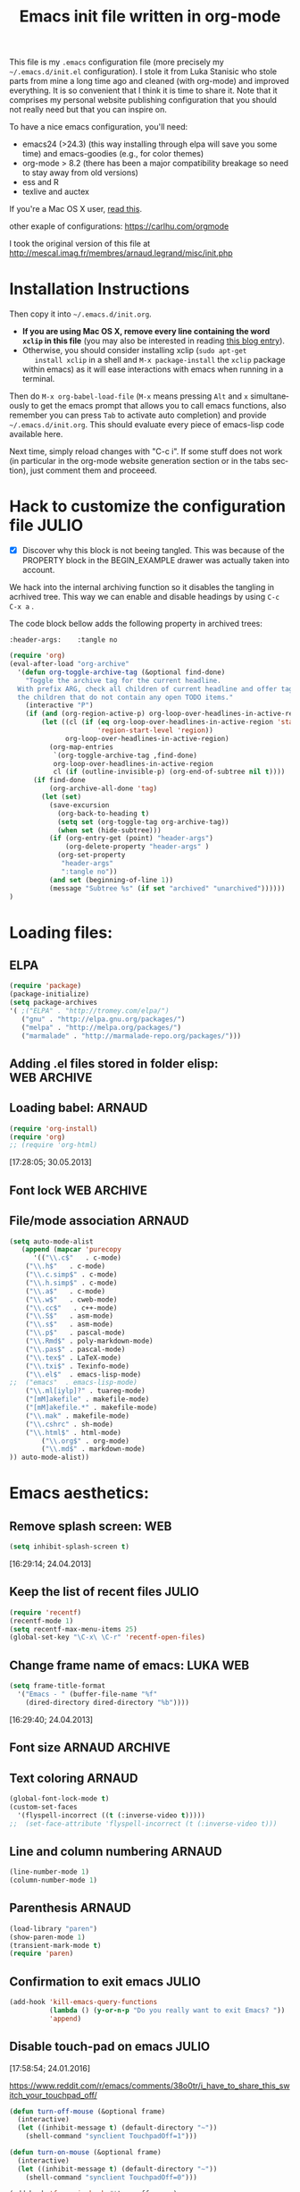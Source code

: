 #+TITLE: Emacs init file written in org-mode
#+AUTHOR: Julio Toss
#+EMAIL: julio.toss@imag.fr
#+STARTUP: indent logdrawer
#+LANGUAGE: en
#+OPTIONS: H:3 num:nil toc:t \n:nil @:t ::t |:t ^:nil -:t f:t *:t <:t
#+OPTIONS: TeX:t LaTeX:t skip:nil d:nil todo:t pri:nil tags:not-in-toc
#+OPTIONS: author:nil email:nil creator:nil timestamp:nil
#+EXPORT_SELECT_TAGS: export
#+EXPORT_EXCLUDE_TAGS: noexport

#+LANGUAGE: en
#+TAGS: JULIO(J) noexport(n)

This file is my =.emacs= configuration file (more precisely my
=~/.emacs.d/init.el= configuration). I stole it from Luka Stanisic who
stole parts from mine a long time ago and cleaned (with org-mode) and
improved everything. It is so convenient that I think it is time to
share it. Note that it comprises my personal website publishing
configuration that you should not really need but that you can inspire
on.

To have a nice emacs configuration, you'll need:
- emacs24 (>24.3) (this way installing through elpa will save you some
  time) and emacs-goodies (e.g., for color themes)
- org-mode > 8.2 (there has been a major compatibility breakage so
  need to stay away from old versions)
- ess and R
- texlive and auctex
If you're a Mac OS X user, [[../blog/2014/05/15/emacs_and_orgmode_on_macosx.org][read this]].

other exaple of configurations: https://carlhu.com/orgmode

I took the original version of this file at http://mescal.imag.fr/membres/arnaud.legrand/misc/init.php

* Installation Instructions
Then copy it into =~/.emacs.d/init.org=. 

- *If you are using Mac OS X, remove every line containing the word
  =xclip= in this file* (you may also be interested in reading [[file:../blog/2014/05/15/emacs_and_orgmode_on_macosx.org][this blog entry]]).
- Otherwise, you should consider installing xclip (=sudo apt-get
    install xclip= in a shell and =M-x package-install= the =xclip= package
  within emacs) as it will ease interactions with emacs when running
  in a terminal.

Then do =M-x org-babel-load-file= (=M-x= means pressing =Alt= and =x=
simultaneously to get the emacs prompt that allows you to call emacs
functions, also remember you can press =Tab= to activate auto
completion) and provide =~/.emacs.d/init.org=. This should evaluate
every piece of emacs-lisp code available here.

Next time, simply reload changes with "C-c i". If some stuff does not
work (in particular in the org-mode website generation section or in
the tabs section), just comment them and proceeed.

* Hack to customize the configuration file                           :JULIO:

- [X] Discover why this block is not beeing tangled.  
  This was because of the PROPERTY block in the BEGIN_EXAMPLE drawer was
  actually taken into account.

We hack into the internal archiving function so it disables the
tangling in acrhived tree. This way we can enable and disable headings
by using =C-c C-x a= . 

The code block bellow adds the following property in archived trees:
#+BEGIN_EXAMPLE 
  :header-args:    :tangle no
#+END_EXAMPLE

#+BEGIN_SRC emacs-lisp
(require 'org)
(eval-after-load "org-archive"
  '(defun org-toggle-archive-tag (&optional find-done)
    "Toggle the archive tag for the current headline.
  With prefix ARG, check all children of current headline and offer tagging
  the children that do not contain any open TODO items."
    (interactive "P")
    (if (and (org-region-active-p) org-loop-over-headlines-in-active-region)
        (let ((cl (if (eq org-loop-over-headlines-in-active-region 'start-level)
                      'region-start-level 'region))
              org-loop-over-headlines-in-active-region)
          (org-map-entries
           `(org-toggle-archive-tag ,find-done)
           org-loop-over-headlines-in-active-region
           cl (if (outline-invisible-p) (org-end-of-subtree nil t))))
      (if find-done
          (org-archive-all-done 'tag)
        (let (set)
          (save-excursion
            (org-back-to-heading t)
            (setq set (org-toggle-tag org-archive-tag))
            (when set (hide-subtree)))
          (if (org-entry-get (point) "header-args")  
              (org-delete-property "header-args" )
            (org-set-property
             "header-args"
             ":tangle no"))      
          (and set (beginning-of-line 1))
          (message "Subtree %s" (if set "archived" "unarchived"))))))
)
#+END_SRC

#+RESULTS:
: org-toggle-archive-tag

* Loading files:
** ELPA
#+BEGIN_SRC emacs-lisp
(require 'package)
(package-initialize)
(setq package-archives
'( ;("ELPA" . "http://tromey.com/elpa/")
   ("gnu" . "http://elpa.gnu.org/packages/")
   ("melpa" . "http://melpa.org/packages/")
   ("marmalade" . "http://marmalade-repo.org/packages/")))
#+END_SRC
** Adding .el files stored in folder elisp:                    :WEB:ARCHIVE:
:PROPERTIES:
:header-args: :tangle no
:END:
#+BEGIN_SRC emacs-lisp
(add-to-list 'load-path "~/lib/elisp/")
(add-to-list 'load-path "~/.emacs.d/elpa/org-20150302/")
(add-to-list 'load-path "~/.emacs.d/elpa/xclip-1.3/")
(add-to-list 'load-path "~/.emacs.d/elpa/htmlize-20130207.1202/")
(add-to-list 'load-path "~/.emacs.d/elpa/polymode-20151013.814/")
(add-to-list 'load-path "~/.emacs.d/elpa/lua-mode-20150518.942/")
(add-to-list 'load-path "~/.emacs.d/elpa/toc-org-20150801.748/")
;;(require 'org-git-link) ;; Made some personal modifications
#+END_SRC
[10:42:15; 24.06.2013]
** Loading babel:                                                    :ARNAUD:
#+BEGIN_SRC emacs-lisp
(require 'org-install)
(require 'org)
;; (require 'org-html)
#+END_SRC
[17:28:05; 30.05.2013]
** Font lock                                                   :WEB:ARCHIVE:
:PROPERTIES:
:header-args: :tangle no
:ORDERED:  t
:END:
Useful if you want to export org files in batch mode...
#+BEGIN_SRC emacs-lisp
(require 'font-lock)      
(require 'cc-mode) 
(c-after-font-lock-init)
#+END_SRC
** File/mode association                                            :ARNAUD:
:PROPERTIES:
:END:
#+BEGIN_SRC emacs-lisp
(setq auto-mode-alist
   (append (mapcar 'purecopy
      '(("\\.c$"   . c-mode)
	("\\.h$"   . c-mode)
	("\\.c.simp$" . c-mode)
	("\\.h.simp$" . c-mode)
	("\\.a$"   . c-mode)
	("\\.w$"   . cweb-mode)
	("\\.cc$"   . c++-mode)
	("\\.S$"   . asm-mode)
	("\\.s$"   . asm-mode)
	("\\.p$"   . pascal-mode)
	("\\.Rmd$" . poly-markdown-mode)
	("\\.pas$" . pascal-mode)
	("\\.tex$" . LaTeX-mode)
	("\\.txi$" . Texinfo-mode)
	("\\.el$"  . emacs-lisp-mode)
;;	("emacs"  . emacs-lisp-mode)
	("\\.ml[iylp]?" . tuareg-mode)
	("[mM]akefile" . makefile-mode)
	("[mM]akefile.*" . makefile-mode)
	("\\.mak" . makefile-mode)
	("\\.cshrc" . sh-mode)
	("\\.html$" . html-mode)
        ("\\.org$" . org-mode)
        ("\\.md$" . markdown-mode)
)) auto-mode-alist))
#+END_SRC
* Emacs aesthetics:
** Remove splash screen:                                                :WEB:
#+BEGIN_SRC emacs-lisp
(setq inhibit-splash-screen t)
#+END_SRC
[16:29:14; 24.04.2013]
** Keep the list of recent files                                     :JULIO:
#+BEGIN_SRC emacs-lisp
(require 'recentf)
(recentf-mode 1)
(setq recentf-max-menu-items 25)
(global-set-key "\C-x\ \C-r" 'recentf-open-files)
#+END_SRC
** Change frame name of emacs:                                     :LUKA:WEB:
#+BEGIN_SRC emacs-lisp
(setq frame-title-format
  '("Emacs - " (buffer-file-name "%f"
    (dired-directory dired-directory "%b"))))
#+END_SRC
[16:29:40; 24.04.2013]
** Font size                                                :ARNAUD:ARCHIVE:
:PROPERTIES:
:header-args: :tangle no
:END:
#+BEGIN_SRC emacs-lisp
(set-default-font "9x15")
#+END_SRC
** Text coloring                                                    :ARNAUD:
#+BEGIN_SRC emacs-lisp
  (global-font-lock-mode t)
  (custom-set-faces
    '(flyspell-incorrect ((t (:inverse-video t)))))
  ;;  (set-face-attribute 'flyspell-incorrect (t (:inverse-video t)))
#+END_SRC
** Line and column numbering                                        :ARNAUD:
#+BEGIN_SRC emacs-lisp
(line-number-mode 1)
(column-number-mode 1)
#+END_SRC
** Parenthesis                                                       :ARNAUD:
#+BEGIN_SRC emacs-lisp
(load-library "paren")
(show-paren-mode 1)
(transient-mark-mode t)
(require 'paren)
#+END_SRC
** Confirmation to exit emacs                                        :JULIO:
#+BEGIN_SRC emacs-lisp
(add-hook 'kill-emacs-query-functions
          (lambda () (y-or-n-p "Do you really want to exit Emacs? "))
          'append)
#+END_SRC
** Disable touch-pad on emacs                                        :JULIO:
[17:58:54; 24.01.2016]

https://www.reddit.com/r/emacs/comments/38o0tr/i_have_to_share_this_switch_your_touchpad_off/

#+begin_src emacs-lisp
(defun turn-off-mouse (&optional frame)
  (interactive)
  (let ((inhibit-message t) (default-directory "~"))
    (shell-command "synclient TouchpadOff=1")))

(defun turn-on-mouse (&optional frame)
  (interactive)
  (let ((inhibit-message t) (default-directory "~"))
    (shell-command "synclient TouchpadOff=0")))

(add-hook 'focus-in-hook #'turn-off-mouse)
(add-hook 'focus-out-hook #'turn-on-mouse)
(add-hook 'delete-frame-functions #'turn-on-mouse)
#+end_src

#+RESULTS:
| turn-on-mouse |

** Swap buffers in windows                                          :JULIO:
<2016-02-09 mar.>
http://stackoverflow.com/a/1774949
#+begin_src emacs-lisp
(defun swap-buffers-in-windows ()
  "Put the buffer from the selected window in next window, and vice versa"
  (interactive)
  (let* ((this (selected-window))
     (other (next-window))
     (this-buffer (window-buffer this))
     (other-buffer (window-buffer other)))
    (set-window-buffer other this-buffer)
    (set-window-buffer this other-buffer)
    )
  )
#+end_src

#+RESULTS:
: swap-buffers-in-windows

Set a shortcut for this function
#+begin_src emacs-lisp
(global-set-key (kbd "C-x 4 t") 'swap-buffers-in-windows) 
#+end_src

#+RESULTS:
: swap-buffers-in-windows

** Evilmode                                                          :JULIO:
Emulates the Vim commands in emacs
#+begin_src emacs-lisp
(require 'evil)
(evil-mode 1)
#+end_src

** Save Emacs session on exit                                        :JULIO:
#+begin_src emacs-lisp
(desktop-save-mode 1)
#+end_src

** Start Emacs as server for use emacsclient                         :JULIO:
https://anxiousmofo.wordpress.com/2008/08/04/opening-files-in-an-already-running-instance-of-emacs/
#+begin_src emacs-lisp
(server-start)
#+end_src

* Shortcuts:
:PROPERTIES:
:END:
** Load emacs initialization file:                                     :LUKA:
#+BEGIN_SRC emacs-lisp
(global-set-key (kbd "C-c i") 
(lambda() (interactive)(org-babel-load-file "~/.emacs.d/init.org")))
#+END_SRC
[16:28:10; 24.04.2013]
** UTF 8 by default                                                  :ARNAUD:
#+BEGIN_SRC emacs-lisp
(set-terminal-coding-system 'utf-8)
(set-keyboard-coding-system 'utf-8)
(prefer-coding-system 'utf-8)
#+END_SRC
** Keyboard fix for Mac OS X users...                       :ADRIEN:ARCHIVE:
:PROPERTIES:
:header-args: :tangle no
:END:
Thanks to Adrien Lebre for providing me with this
=ns-use-mac-modifier-symbols= thing. Unfortunately, this is broken at
the moment (I tried to wrap the command around the cond but it should
fail on mac). 
#+BEGIN_SRC emacs-lisp
(cond
 ((string-equal system-type "darwin")   ; Mac OS X
  (progn
    (setq
     ns-command-modifier 'meta         ; Apple/Command key is Meta
	 ns-alternate-modifier nil         ; Option is the Mac Option key
	 ns-use-mac-modifier-symbols  nil  ; display standard Emacs (and not standard Mac) modifier symbols
	 ))
  )
 )
#+END_SRC
** CUA mode a.k.a =C-x, C-c, C-v=                                  :ARCHIVE:
:PROPERTIES:
:header-args: :tangle no
:END:
Yuck! Many people like this but I hate it as it conflicts with some of
my other shortcuts (e.g., the ones for spelling a region).
#+BEGIN_SRC emacs-lisp
;; (cua-mode t)
#+END_SRC
** Hide/show the C block:                                          :LUKA:WEB:
#+BEGIN_SRC emacs-lisp
(add-hook 'c-mode-common-hook
  (lambda()
    (local-set-key (kbd "C-c <right>") 'hs-show-block)
    (local-set-key (kbd "C-c <left>")  'hs-hide-block)
    (local-set-key (kbd "C-c <up>")    'hs-hide-all)
    (local-set-key (kbd "C-c <down>")  'hs-show-all)
    (hs-minor-mode t)))
#+END_SRC
[16:32:57; 24.04.2013]

** Reload buffer:                                                    :ARNAUD:
#+BEGIN_SRC emacs-lisp
(global-set-key [f10] '(lambda () (interactive) (revert-buffer nil t nil)))
#+END_SRC
[16:34:57; 24.04.2013]
** Compile / Make
#+BEGIN_SRC emacs-lisp
(global-set-key "\^x\^e" 'compile)
#+END_SRC
** Navigate back in text                                             :ARNAUD:
#+BEGIN_SRC emacs-lisp
(defun jump-mark ()
  (interactive)
  (set-mark-command (point)))
(defun beginning-of-defun-and-mark ()
  (interactive)
  (push-mark (point))
  (beginning-of-defun))
(defun end-of-defun-and-mark ()
  (interactive)
  (push-mark (point))
  (end-of-defun))

(global-set-key "\^c\^b" 'beginning-of-defun-and-mark)
(global-set-key "\^c\^e" 'end-of-defun-and-mark)
(global-set-key "\^c\^j" 'jump-mark)
(global-set-key [S-f6] 'jump-mark)		;; jump from mark to mark
#+END_SRC
** Goto line                                                         :ARNAUD:
#+BEGIN_SRC emacs-lisp
(global-set-key "\M-g" 'goto-line)
#+END_SRC
** Use X clipboard (cut'n paste)                                        :WEB:
Since I switched to emacs 24, cutting and pasting to emacs has
become burdensome. For example, I had to do S-C-c after selecting
terminals areas before being able to copy in emacs. With the
following commants, I don't have to do this anymore. I wish it
would have eased interactions when running emacs in a terminal
(i.e., with =-nw=) but it does not. :( [[http://stackoverflow.com/questions/13036155/how-to-to-combine-emacs-primary-clipboard-copy-and-paste-behavior-on-ms-windows]]
#+BEGIN_SRC emacs-lisp
(setq select-active-regions nil)
(setq x-select-enable-primary t)
(setq x-select-enable-clipboard t)
(setq mouse-drag-copy-region t)
#+END_SRC
** Cut'n paste in no-window mode                                        :WEB:
Despite what can be found in many old discussions on emacs mailing
lists, it seems to be possible and the trick is to use xclip!
[[http://stackoverflow.com/questions/4580835/emacs-copy-kill-ring-to-system-clipboard-in-nowindow-mode]]   [[http://stackoverflow.com/questions/5288213/how-can-i-paste-the-selected-region-outside-of-emacs/14659015#14659015]]

If you simply use the following commands, then emacs cut-n-paste works
just perfectly with the X clipboard. I can select in emacs no window
and then paste with the middle-click button! :) Many thanks to Vijay
for pointing me out that I had forgotten the "require" line... :)
#+BEGIN_SRC emacs-lisp
;;  (if(string-equal system-type "gnu/linux")   ; Linux!
;;      (
       (require (quote xclip))
       (xclip-mode 1)
;;      )()
;;        )
#+END_SRC
** Increase/decrease text size in emacs                                 :WEB:
#+BEGIN_SRC emacs-lisp
(global-set-key (kbd "C-+") 'text-scale-increase)
(global-set-key (kbd "C--") 'text-scale-decrease)
;; C-x C-0 restores the default font size
#+END_SRC
[11:26:47; 18.04.2014]
** Add spell checker to the file                                       :WEB:
:PROPERTIES:
:END:
#+BEGIN_SRC emacs-lisp
;; Inspired from http://tex.stackexchange.com/questions/166681/changing-language-of-flyspell-emacs-with-a-shortcut
;; (defun spell (choice)
;;    "Switch between language dictionaries."
;;    (interactive "cChoose:  (a) American | (f) Francais")
;;     (cond ((eq choice ?1)
;;            (setq flyspell-default-dictionary "american")
;;            (setq ispell-dictionary "american")
;;            (ispell-kill-ispell))
;;           ((eq choice ?2)
;;            (setq flyspell-default-dictionary "francais")
;;            (setq ispell-dictionary "francais")
;;            (ispell-kill-ispell))
;;           (t (message "No changes have been made."))) )

(define-key global-map (kbd "C-c s a") (lambda () (interactive) (ispell-change-dictionary "american")))
(define-key global-map (kbd "C-c s f") (lambda () (interactive) (ispell-change-dictionary "francais")))
(define-key global-map (kbd "C-c s r") 'flyspell-region)
(define-key global-map (kbd "C-c s b") 'flyspell-buffer)
(define-key global-map (kbd "C-c s s") 'flyspell-mode)
#+END_SRC
* Small fixes:
** PDF with LaTeX by default                                         :ARNAUD:
#+BEGIN_SRC emacs-lisp
(defun auto-fill-mode-on () (TeX-PDF-mode 1))
(add-hook 'tex-mode-hook 'TeX-PDF-mode-on)
(add-hook 'latex-mode-hook 'TeX-PDF-mode-on)
(setq TeX-PDF-mode t)
#+END_SRC
** Auto-fill-mode
#+BEGIN_SRC emacs-lisp
(defun auto-fill-mode-on () (auto-fill-mode 1))
(add-hook 'text-mode-hook 'auto-fill-mode-on)
(add-hook 'emacs-lisp-mode 'auto-fill-mode-on)
(add-hook 'tex-mode-hook 'auto-fill-mode-on)
(add-hook 'latex-mode-hook 'auto-fill-mode-on)
#+END_SRC
** C coding style                                                       :WEB:
From [[http://www.emacswiki.org/emacs/IndentingC]].
#+BEGIN_SRC emacs-lisp
  (setq c-default-style "k&r")
  (setq c-basic-offset 2)
#+END_SRC
** Convenient shortcut to reindent C files                         :ARCHIVE:
:PROPERTIES:
:header-args: :tangle no
:END:
#+BEGIN_SRC emacs-lisp
 (defun c-reformat-buffer()
    (interactive)
    (save-buffer)
    (setq sh-indent-command (concat
                             "indent -i2 -kr --no-tabs"
                             buffer-file-name
                             )
          )
    (mark-whole-buffer)
    (universal-argument)
    (shell-command-on-region
     (point-min)
     (point-max)
     sh-indent-command
     (buffer-name)
     )
    (save-buffer)
    )
  (define-key c-mode-base-map [f7] 'c-reformat-buffer)
#+END_SRC
** Asking for confirmation concisely:                                   :WEB:
Link: [[http://org.ryuslash.org/dotfiles/emacs/init.html#sec-7-1]] Being
asked to type in yes explicitly all the time gets very tedious. I
understand that it is safer since y is much easier to type in
accidentally than yes and so the potential to say yes to things you
don't want is there, but I haven't had any such problems yet.

#+BEGIN_SRC emacs-lisp
(defalias 'yes-or-no-p 'y-or-n-p)
#+END_SRC
[16:27:20; 24.04.2013]
** Fix problem of using dead-keys                                    :JULIO:
:PROPERTIES:
:END:
#+begin_src emacs-lisp
  (require 'iso-transl)
#+end_src

* Org-mode convenient configuration
** Default directory
#+BEGIN_SRC emacs-lisp
(setq org-directory "~/org/")
#+END_SRC
** Cosmetics
#+BEGIN_SRC emacs-lisp
(setq org-hide-leading-stars t)
(setq org-alphabetical-lists t)
(setq org-src-fontify-natively t)  ;; you want this to activate coloring in blocks
(setq org-src-tab-acts-natively t) ;; you want this to have completion in blocks
(setq org-hide-emphasis-markers t) ;; to hide the *,=, or / markers
(setq org-pretty-entities t)       ;; to have \alpha, \to and others display as utf8 http://orgmode.org/manual/Special-symbols.html
(setq org-startup-indented t)      ;; turn on org-indent-mode for all files
(setq org-log-into-drawer t)       ;; insert notes into :LOGBOOK: drawer 
;;(setq org-cycle-include-plain-lists 'integrate) ;; fold plain list when cycling heading visibility
(setq org-cycle-include-plain-lists (quote integrate))
#+END_SRC

** Agenda
*** Add short cut keys for the org-agenda                            :ARNAUD:
#+BEGIN_SRC emacs-lisp
(global-set-key "\C-cl" 'org-store-link)
(global-set-key "\C-cc" 'org-capture)
(global-set-key (kbd "C-c a") 'org-agenda)
(define-key global-map "\C-cl" 'org-store-link)
(define-key global-map (kbd "C-c a") 'org-agenda)
(global-set-key "\C-cb" 'org-iswitchb)
(setq org-default-notes-file "~/org/notes.org")
     (define-key global-map "\C-cd" 'org-capture)
(setq org-capture-templates (quote (("t" "Todo" entry (file+headline "~/org/liste.org" "Tasks") "* TODO %?
  %i
  %a" :prepend t) ("j" "Journal" entry (file+datetree "~/org/journal.org") "* %?
Entered on %U
  %i
  %a"))))
#+END_SRC

*** Agenda config                                                    :ARNAUD:
#+BEGIN_SRC emacs-lisp
(setq org-agenda-include-all-todo t)
(setq org-agenda-include-diary t)
;;displays the agenda starting today
;;(setq org-agenda-start-on-weekday nil)
;;displays the agenda starting today
(setq org-agenda-start-on-weekday 1)

(setq org-agenda-skip-scheduled-if-done t)

(setq org-agenda-sorting-strategy (quote 
((agenda habit-down time-up priority-down category-keep) (todo category-up priority-down) (tags priority-down category-keep) (search category-keep))))
#+END_SRC

**** Default org-agenda-files

#+begin_src emacs-lisp
(setq org-agenda-files (quote (
"~/Copy/Doutorado/activity-log.org"
"~/Copy/julio-personal.org"
)))
#+end_src

**** Extra files to add to the agenda
These files are the org files of the projects that I am currently 
working on. 

#+begin_src emacs-lisp
; Adds new file to track on the agenda
(push "~/Projects/hppsimulations/LabBook.org" org-agenda-files)
(push "~/Projects/hppsimulations/WORKING_DOC/pma.org" org-agenda-files)
(push "~/Projects/hppsimulations/newpma/newpma.org" org-agenda-files)

(push "~/Copy/Projects/ParVoronoi-wiki/graphprocessing.org" org-agenda-files)

#+end_src

*** TODO Google agenda                                     :ARNAUD:ARCHIVE:
:PROPERTIES:
:header-args: :tangle no
:END:
How does he exports its google agenda to org?
#+BEGIN_SRC emacs-lisp
(setq org-agenda-files (quote ("~/org/liste.org" "~/org/google.org")))
(setq revert-without-query (quote ("google.org")))
#+END_SRC

** Org-id for storing objects ???                           :ARNAUD:ARCHIVE:
:PROPERTIES:
:header-args: :tangle no
:END:
#+BEGIN_SRC emacs-lisp
(setq org-id-method (quote uuidgen))
#+END_SRC

** Setting "Wrap at window edge" for .org mode:                :WEB:ARCHIVE:
:PROPERTIES:
:header-args: :tangle no
:END:
#+BEGIN_SRC emacs-lisp
 (global-visual-line-mode t)
#+END_SRC

[16:32:35; 24.04.2013]

** Heading is DONE when all checkboxes are checked:                     :WEB:
Mark heading done when all checkboxes are checked.

An item consists of a list with checkboxes. When all of the checkboxes
are checked, the item should be considered complete and its TODO state
should be automatically changed to DONE. The code below does
that. This version is slightly enhanced over the one in the mailing
list (see
[[http://thread.gmane.org/gmane.emacs.orgmode/42715/focus=42721]]) to
reset the state back to TODO if a checkbox is unchecked.

Note that the code requires that a checkbox statistics cookie (the [/]
or [%] thingie in the headline - see the Checkboxes section in the
manual) be present in order for it to work. Note also that it is too
dumb to figure out whether the item has a TODO state in the first
place: if there is a statistics cookie, a TODO/DONE state will be
added willy-nilly any time that the statistics cookie is changed.

#+BEGIN_SRC emacs-lisp
;; see http://thread.gmane.org/gmane.emacs.orgmode/42715
(eval-after-load 'org-list
  '(add-hook 'org-checkbox-statistics-hook (function ndk/checkbox-list-complete)))

(defun ndk/checkbox-list-complete ()
  (save-excursion
    (org-back-to-heading t)
    (let ((beg (point)) end)
      (end-of-line)
      (setq end (point))
      (goto-char beg)
      (if (re-search-forward "\\[\\([0-9]*%\\)\\]\\|\\[\\([0-9]*\\)/\\([0-9]*\\)\\]" end t)
            (if (match-end 1)
                (if (equal (match-string 1) "100%")
                    ;; all done - do the state change
                    (org-todo 'done)
                  (org-todo 'todo))
              (if (and (> (match-end 2) (match-beginning 2))
                       (equal (match-string 2) (match-string 3)))
                  (org-todo 'done)
                (org-todo 'todo)))))))
#+END_SRC

[16:27:59; 24.04.2013]

** Clocking work                                                     :JULIO:
Put clock log into a drawer
#+BEGIN_SRC emacs-lisp
(setq org-clock-into-drawer t)
#+END_SRC

** TODO Link to attachment files                                      :JULIO:
https://lists.gnu.org/archive/html/emacs-orgmode/2008-11/msg00108.html

TO FIX: org-attach-expand-link is only defined after we do =C-c C-a=
(open the attachment options buffers) . 
#+BEGIN_SRC emacs-lisp
(eval-after-load 'ord-attach 
  (setq org-link-abbrev-alist '(("att" . org-attach-expand-link))))
#+END_SRC

#+RESULTS:

** Inline tasks                                                      :JULIO:
#+begin_src emacs-lisp
(require 'org-inlinetask)
#+end_src
** Ditaa                                                  :JULIO:
#+begin_src emacs-lisp
(setq org-ditaa-jar-path "/usr/bin/ditaa")
#+end_src
* Org-mode shortcuts
** Adding date with brackets with command "C-c d":                     :LUKA:
#+BEGIN_SRC emacs-lisp
(global-set-key (kbd "C-c d") 'insert-date)
(defun insert-date (prefix)
    "Insert the current date. With prefix-argument, use ISO format. With
   two prefix arguments, write out the day and month name."
    (interactive "P")
    (let ((format (cond
                   ((not prefix) "** %Y-%m-%d")
                   ((equal prefix '(4)) "[%Y-%m-%d]"))))
      (insert (format-time-string format))))
#+END_SRC
[16:34:01; 24.04.2013]

** Adding date with command "C-c t":                                   :LUKA:
#+BEGIN_SRC emacs-lisp
(global-set-key (kbd "C-c t") 'insert-time-date)
(defun insert-time-date (prefix)
    "Insert the current date. With prefix-argument, use ISO format. With
   two prefix arguments, write out the day and month name."
    (interactive "P")
    (let ((format (cond
                   ((not prefix) "[%H:%M:%S; %d.%m.%Y]")
                   ((equal prefix '(4)) "[%H:%M:%S; %Y-%m-%d]"))))
      (insert (format-time-string format))))
#+END_SRC
[16:34:15; 24.04.2013]

** Fix view TODO tree:                                        :LUKA:ARCHIVE:
:PROPERTIES:
:header-args: :tangle no
:END:
#+BEGIN_SRC emacs-lisp
(global-set-key (kbd "C-c v") 'org-show-todo-tree)
#+END_SRC
[16:34:40; 24.04.2013]
** Org-store-link:                                                   :ARNAUD:
#+BEGIN_SRC emacs-lisp
(global-set-key (kbd "C-c l") 'org-store-link)
#+END_SRC
[16:35:48; 24.04.2013]

** Adding shortcut for interactively inserting git link:               :LUKA:
#+BEGIN_SRC emacs-lisp
(global-set-key (kbd "C-c g") 'org-git-insert-link-interactively)
#+END_SRC
[16:36:31; 24.04.2013]

** Adding shortcut for data entry:                            :LUKA:ARCHIVE:
:PROPERTIES:
:header-args: :tangle no 
:END:
#+BEGIN_SRC emacs-lisp
(global-set-key (kbd "C-c e") (lambda ()
                  (interactive)
		  (insert "** data#\n*** git:\n#+begin_src sh\ngit log -1\n#+end_src\n*** Notes:" )))
		  ;;(insert "** data#\n[[shell:git log -1][git]]\n" )))
                  ;;(insert "** data#\n[[shell:git log -1][git]]\n" (format-time-string "[%H:%M:%S; %d.%m.%Y]" ))))
#+END_SRC
[16:36:15; 24.04.2013]

** Navigating through org-mode:
Additional shortcuts for navigating through org-mode documents:
#+BEGIN_SRC emacs-lisp
(global-set-key (kbd "C-c <up>") 'outline-up-heading)
(global-set-key (kbd "C-c <left>") 'outline-previous-visible-heading)
(global-set-key (kbd "C-c <right>") 'outline-next-visible-heading)
#+END_SRC
[18:01:07; 27.05.2013]

** Narrowing
Convenient built-in shortcuts.
#+BEGIN_EXAMPLE
C-x n s     (org-narrow-to-subtree)
    Narrow buffer to current subtree.
C-x n b     (org-narrow-to-block)
    Narrow buffer to current block.
C-x n w     (widen)
    Widen buffer to remove narrowing.

C-c C-x b     (org-tree-to-indirect-buffer)
    Show current tree in an indirect buffer 
#+END_EXAMPLE

*** Narrow region to indirect buffer                                :JULIO:
The "indirect buffer" lets you have two different views of the same
file.

http://demonastery.org/2013/04/emacs-narrow-to-region-indirect/

#+begin_src emacs-lisp
(defun narrow-to-region-indirect (start end)
  "Restrict editing in this buffer to the current region, indirectly."
  (interactive "r")
  (deactivate-mark)
  (let ((buf (clone-indirect-buffer nil nil)))
    (with-current-buffer buf
      (narrow-to-region start end))
      (switch-to-buffer buf)))
#+end_src

** Navigating through org-sparse-tree                                :JULIO:
Next and previous occurence on the sparse tree
#+BEGIN_SRC emacs-lisp
;(global-set-key (kbd "C-x <dead-grave>") 'next-error)
;(global-set-key (kbd "C-x <S-dead-tilde>") 'previous-error)

(global-set-key (kbd "M-n") 'next-error)
(global-set-key (kbd "M-p") 'previous-error)
#+END_SRC

* Org-mode + babel:
** Seamless use of babel (no confirmation, lazy export)             :ARNAUD:
:PROPERTIES:
:END:
#+BEGIN_SRC emacs-lisp
(setq org-export-babel-evaluate nil)
(setq org-confirm-babel-evaluate nil)
#+END_SRC
** Some initial languages we want org-babel to support:              :ARNAUD:
#+BEGIN_SRC emacs-lisp
  (org-babel-do-load-languages
   'org-babel-load-languages
   '(
     (C . t)
     (sh . t)
     (python . t)
     (R . t)
     (ruby . t)
     (ocaml . t)
     (ditaa . t)
     (dot . t)
     (octave . t)
     (sqlite . t)
     (perl . t)
     (screen . t)
     (plantuml . t)
     (lilypond . t)
     (org . t)
     (makefile . t)
     (latex . t)
     ))
  (setq org-src-preserve-indentation t)
#+END_SRC

** Adding source code blocks:                                          :LUKA:
*** With capital letters:
To use this type <S and then TAB
#+BEGIN_SRC emacs-lisp
(add-to-list 'org-structure-template-alist
        '("S" "#+begin_src ?\n\n#+end_src" "<src lang=\"?\">\n\n</src>"))
#+END_SRC

*** Emacs-elisp code:
To use this type <m and then TAB
#+BEGIN_SRC emacs-lisp
(add-to-list 'org-structure-template-alist
        '("m" "#+begin_src emacs-lisp\n\n#+end_src" "<src lang=\"emacs-lisp\">\n\n</src>"))
#+END_SRC

*** R code:
To use this type <r and then TAB
#+BEGIN_SRC emacs-lisp
(add-to-list 'org-structure-template-alist
        '("r" "#+begin_src R :results output :session :exports both\n?\n#+end_src" "<src lang=\"R\">\n\n</src>"))
#+END_SRC

#+RESULTS:
| r | #+begin_src R :results output :session :exports both\n?\n#+end_src      | <src lang="R">\n\n</src>               |
| P | #+begin_src python :results output :exports both :session\n?\n#+end_src | <src lang="python">\n\n</src>          |
| p | #+begin_src python :results output :exports both\n?\n#+end_src          | <src lang="python">\n\n</src>          |
| B | #+begin_src sh :session ? :results output :exports both \n\n#+end_src   | <src lang="sh">\n\n</src>              |
| b | #+begin_src sh :results output :exports both\n?\n#+end_src              | <src lang="sh">\n\n</src>              |
| p | #+begin_src python :results output raw :exports both\n\n#+end_src       | <src lang="python">\n\n</src>          |
| m | #+begin_src emacs-lisp\n\n#+end_src                                     | <src lang="emacs-lisp">\n\n</src>      |
| S | #+begin_src ?\n\n#+end_src                                              | <src lang="?">\n\n</src>               |
| s | #+BEGIN_SRC ?\n\n#+END_SRC                                              | <src lang="?">\n\n</src>               |
| e | #+BEGIN_EXAMPLE\n?\n#+END_EXAMPLE                                       | <example>\n?\n</example>               |
| q | #+BEGIN_QUOTE\n?\n#+END_QUOTE                                           | <quote>\n?\n</quote>                   |
| v | #+BEGIN_VERSE\n?\n#+END_VERSE                                           | <verse>\n?\n</verse>                   |
| V | #+BEGIN_VERBATIM\n?\n#+END_VERBATIM                                     | <verbatim>\n?\n</verbatim>             |
| c | #+BEGIN_CENTER\n?\n#+END_CENTER                                         | <center>\n?\n</center>                 |
| l | #+BEGIN_LaTeX\n?\n#+END_LaTeX                                           | <literal style="latex">\n?\n</literal> |
| L | #+LaTeX:                                                                | <literal style="latex">?</literal>     |
| h | #+BEGIN_HTML\n?\n#+END_HTML                                             | <literal style="html">\n?\n</literal>  |
| H | #+HTML:                                                                 | <literal style="html">?</literal>      |
| a | #+BEGIN_ASCII\n?\n#+END_ASCII                                           |                                        |
| A | #+ASCII:                                                                |                                        |
| i | #+INDEX: ?                                                              | #+INDEX: ?                             |
| I | #+INCLUDE: %file ?                                                      | <include file=%file markup="?">        |

To use this type <R and then TAB
#+BEGIN_SRC emacs-lisp
(add-to-list 'org-structure-template-alist
        '("R" "#+begin_src R :results output graphics :file (org-babel-temp-file \"figure\" \".png\") :exports both :width 600 :height 400 :session\n?\n#+end_src" "<src lang=\"R\">\n\n</src>"))
#+END_SRC

#+RESULTS:
| R | #+begin_src R :results output graphics :file (org-babel-temp-file "figure" ".png") :exports both :width 600 :height 400 :session\n?\n#+end_src | <src lang="R">\n\n</src>               |
| r | #+begin_src R :results output :session :exports both\n?\n#+end_src                                                                             | <src lang="R">\n\n</src>               |
| P | #+begin_src python :results output :exports both :session\n?\n#+end_src                                                                        | <src lang="python">\n\n</src>          |
| p | #+begin_src python :results output :exports both\n?\n#+end_src                                                                                 | <src lang="python">\n\n</src>          |
| B | #+begin_src sh :session ? :results output :exports both \n\n#+end_src                                                                          | <src lang="sh">\n\n</src>              |
| b | #+begin_src sh :results output :exports both\n?\n#+end_src                                                                                     | <src lang="sh">\n\n</src>              |
| p | #+begin_src python :results output raw :exports both\n\n#+end_src                                                                              | <src lang="python">\n\n</src>          |
| m | #+begin_src emacs-lisp\n\n#+end_src                                                                                                            | <src lang="emacs-lisp">\n\n</src>      |
| S | #+begin_src ?\n\n#+end_src                                                                                                                     | <src lang="?">\n\n</src>               |
| s | #+BEGIN_SRC ?\n\n#+END_SRC                                                                                                                     | <src lang="?">\n\n</src>               |
| e | #+BEGIN_EXAMPLE\n?\n#+END_EXAMPLE                                                                                                              | <example>\n?\n</example>               |
| q | #+BEGIN_QUOTE\n?\n#+END_QUOTE                                                                                                                  | <quote>\n?\n</quote>                   |
| v | #+BEGIN_VERSE\n?\n#+END_VERSE                                                                                                                  | <verse>\n?\n</verse>                   |
| V | #+BEGIN_VERBATIM\n?\n#+END_VERBATIM                                                                                                            | <verbatim>\n?\n</verbatim>             |
| c | #+BEGIN_CENTER\n?\n#+END_CENTER                                                                                                                | <center>\n?\n</center>                 |
| l | #+BEGIN_LaTeX\n?\n#+END_LaTeX                                                                                                                  | <literal style="latex">\n?\n</literal> |
| L | #+LaTeX:                                                                                                                                       | <literal style="latex">?</literal>     |
| h | #+BEGIN_HTML\n?\n#+END_HTML                                                                                                                    | <literal style="html">\n?\n</literal>  |
| H | #+HTML:                                                                                                                                        | <literal style="html">?</literal>      |
| a | #+BEGIN_ASCII\n?\n#+END_ASCII                                                                                                                  |                                        |
| A | #+ASCII:                                                                                                                                       |                                        |
| i | #+INDEX: ?                                                                                                                                     | #+INDEX: ?                             |
| I | #+INCLUDE: %file ?                                                                                                                             | <include file=%file markup="?">        |

*** Python code:
To use this type <p and then TAB
#+BEGIN_SRC emacs-lisp
(add-to-list 'org-structure-template-alist
        '("p" "#+begin_src python :results output :exports both\n?\n#+end_src" "<src lang=\"python\">\n\n</src>"))

(add-to-list 'org-structure-template-alist
        '("P" "#+begin_src python :results output :exports both :session\n?\n#+end_src" "<src lang=\"python\">\n\n</src>"))
#+END_SRC

#+RESULTS:
| P | #+begin_src python :results output :exports both :session\n?\n#+end_src | <src lang="python">\n\n</src>          |
| p | #+begin_src python :results output :exports both\n?\n#+end_src          | <src lang="python">\n\n</src>          |
| B | #+begin_src sh :session ? :results output :exports both \n\n#+end_src   | <src lang="sh">\n\n</src>              |
| b | #+begin_src sh :results output :exports both\n?\n#+end_src              | <src lang="sh">\n\n</src>              |
| p | #+begin_src python :results output raw :exports both\n\n#+end_src       | <src lang="python">\n\n</src>          |
| m | #+begin_src emacs-lisp\n\n#+end_src                                     | <src lang="emacs-lisp">\n\n</src>      |
| S | #+begin_src ?\n\n#+end_src                                              | <src lang="?">\n\n</src>               |
| s | #+BEGIN_SRC ?\n\n#+END_SRC                                              | <src lang="?">\n\n</src>               |
| e | #+BEGIN_EXAMPLE\n?\n#+END_EXAMPLE                                       | <example>\n?\n</example>               |
| q | #+BEGIN_QUOTE\n?\n#+END_QUOTE                                           | <quote>\n?\n</quote>                   |
| v | #+BEGIN_VERSE\n?\n#+END_VERSE                                           | <verse>\n?\n</verse>                   |
| V | #+BEGIN_VERBATIM\n?\n#+END_VERBATIM                                     | <verbatim>\n?\n</verbatim>             |
| c | #+BEGIN_CENTER\n?\n#+END_CENTER                                         | <center>\n?\n</center>                 |
| l | #+BEGIN_LaTeX\n?\n#+END_LaTeX                                           | <literal style="latex">\n?\n</literal> |
| L | #+LaTeX:                                                                | <literal style="latex">?</literal>     |
| h | #+BEGIN_HTML\n?\n#+END_HTML                                             | <literal style="html">\n?\n</literal>  |
| H | #+HTML:                                                                 | <literal style="html">?</literal>      |
| a | #+BEGIN_ASCII\n?\n#+END_ASCII                                           |                                        |
| A | #+ASCII:                                                                |                                        |
| i | #+INDEX: ?                                                              | #+INDEX: ?                             |
| I | #+INCLUDE: %file ?                                                      | <include file=%file markup="?">        |

*** Bash "sh" code:
To use this type <b and then TAB
#+BEGIN_SRC emacs-lisp
(add-to-list 'org-structure-template-alist
        '("b" "#+begin_src sh :results output :exports both\n?\n#+end_src" "<src lang=\"sh\">\n\n</src>"))
#+END_SRC

To use this type <B and then TAB. This comes with a session argument
(e.g., in case you want to keep ssh connexions open).
#+BEGIN_SRC emacs-lisp
(add-to-list 'org-structure-template-alist
        '("B" "#+begin_src sh :session ? :results output :exports both \n\n#+end_src" "<src lang=\"sh\">\n\n</src>"))
#+END_SRC


[18:23:44; 21.06.2013]

*** C/C++ code:                                                       :JULIO:

C++ 11 
#+begin_src emacs-lisp
(add-to-list 'org-structure-template-alist
        '("CPP" "#+begin_src C++ :flags -std=c++11 :includes <iostream> \n\n#+end_src" "<src lang=\"c++\">\n\n</src>"))
#+end_src 

C 
#+begin_src emacs-lisp
(add-to-list 'org-structure-template-alist
        '("C" "#+begin_src C :includes <stdio.h> \n\n#+end_src" "<src lang=\"c\">\n\n</src>"))
#+end_src 

** Evaluating whole subtree:                                           :LUKA:
#+BEGIN_SRC emacs-lisp
(global-set-key (kbd "C-c S-t") 'org-babel-execute-subtree)
#+END_SRC

[15:25:16; 17.12.2013]
** Display images                                                    :ARNAUD:
#+BEGIN_SRC emacs-lisp
(add-hook 'org-babel-after-execute-hook 'org-display-inline-images) 
(add-hook 'org-mode-hook 'org-display-inline-images)
(add-hook 'org-mode-hook 'org-babel-result-hide-all)
#+END_SRC
** Ipython configuration                                             :JULIO:
For now I just use this simple configuration explain here:
http://permalink.gmane.org/gmane.emacs.orgmode/79488

A better solution should do something like this
https://github.com/gregsexton/ob-ipython

For having ipython sessions.  
#+begin_src emacs-lisp
 (setq python-shell-interpreter "ipython"
        ;; org mode seems to work better with classic mode. . .
        python-shell-interpreter-args "--classic --no-banner"
        python-shell-completion-setup-code
        "from IPython.core.completerlib import module_completion"
        python-shell-completion-module-string-code
        "';'.join(module_completion('''%s'''))\n"
        python-shell-completion-string-code
        "';'.join(get_ipython().Completer.all_completions('''%s'''))\n")

#+end_src

For executing wihtout session this is enough
#+begin_src emacs-lisp
(setq org-babel-python-command "ipython --no-banner --classic --no-confirm-exit")
#+end_src
** Noweb evaluation                                                  :JULIO:
use fast name resolution of noweb reference .  
#+begin_src emacs-lisp
(setq org-babel-use-quick-and-dirty-noweb-expansion t)
#+end_src

* Org-mode + bibtex
:PROPERTIES:
:END:
** Org-ref configuration
https://github.com/jkitchin/org-ref

#+begin_src emacs-lisp
(require 'org-ref)
(setq reftex-default-bibliography '("~/Copy/Doutorado/papers/library.bib"))
#+end_src

#+begin_src emacs-lisp
(setq 
 ;org-ref-bibliography-notes "~/Dropbox/bibliography/notes.org"
 org-ref-default-bibliography '("~/Copy/Doutorado/papers/library.bib")
 ;org-ref-pdf-directory "~/Dropbox/bibliography/bibtex-pdfs/"
 )
#+end_src

** TODO Helm-bibtex configuration                                     :JULIO:
  https://github.com/tmalsburg/helm-bibtex
  - [ ] find a way to automatically load helm-bibtex. Currently for
    the links to work we have to manually call M-x helm-bibtex once to
    load the library.

*** Basic setup of helm-bibtex
:PROPERTIES:
:END:

Set the path to bibtex library.
#+BEGIN_SRC emacs-lisp
;;(require 'helm-bibtex)
;; Sets the path to my bibtex file (which is generated by Mendeley) 
(setq helm-bibtex-bibliography '("~/Copy/Doutorado/papers/library.bib"))

;; Configure the field on the bibtex that contains the path to the pdf file.
(setq helm-bibtex-pdf-field "file")
#+END_SRC

*** TODO Helm key-bindings                                        :ARCHIVE:
:PROPERTIES:
:header-args: :tangle no
:END:
Doesn't work... I wanted to replace the reftex shortcut
#+begin_src emacs-lisp
;;Search bibtex
;;(global-set-key (kbd "C-c C-x [") 'helm-bibtex)
#+end_src

#+RESULTS:
: helm-bibtex

*** Fix the helm function to find the pdf in field
:PROPERTIES:
:END:
Last two lines were modified to match the syntax of the /file/ field of
the bibtex generated by Mendeley. 

#+BEGIN_SRC emacs-lisp
(eval-after-load "helm-bibtex" 
'(defun helm-bibtex-find-pdf-in-field (key-or-entry)
    "Returns the path of the PDF specified in the field
`helm-bibtex-pdf-field' if that file exists.  Returns nil if no
file is specified, or if the specified file does not exist, or if
`helm-bibtex-pdf-field' is nil."

    (when helm-bibtex-pdf-field
      (let* ((entry (if (stringp key-or-entry)
			(helm-bibtex-get-entry1 key-or-entry t)
		      key-or-entry))
	     (value (helm-bibtex-get-value helm-bibtex-pdf-field entry)))
	(cond
	 ((not value) nil)         ; Field not defined.
	 ((f-file? value) value)   ; A bare path was found.
	 (t				; Assuming Zotero/Mendeley/JabRef format:
	  (cl-loop  ; Looping over the files:
	   for record in (s-split ";" value)
	   for record = (s-split ":" record)
	   for file-name = (nth 0 record)
	   for path = (nth 1 record)
	   if (f-file? path)
	   collect (f-full path)
	   else if (f-file? (f-full (f-join path file-name)))
	   collect (f-full (f-join path file-name))
	   ;; This is to work around a bug in Mendeley.
	   else if (f-file? (concat "/" path))
	   collect ( concat "/" path))))))))

#+END_SRC

#+RESULTS:

*** DONE Use Mendeley as default pdfviewer with helm
:LOGBOOK:
- Note taken on [2015-11-26 jeu. 14:40] \\
  The problem is shows up when I add the (require 'helm-bibtex)
- Note taken on [2015-11-26 jeu. 14:27] \\
  This setup is givin me some error on startup of emacs. 
  "wrong-type-argument keymapp nil"
:END:
:PROPERTIES:
:END:
this is the "<f1>" shortcut on helm-bibtex
#+BEGIN_SRC emacs-lisp
;;(require 'helm-bibtex)
(setq helm-bibtex-pdf-open-function
      (lambda (fpath)
	(start-process "mendeleydesktop" "*helm-bibtex-mendeleydesktop*" "/usr/bin/mendeleydesktop" fpath)))
#+END_SRC

#+RESULTS:
| lambda | (fpath) | (start-process mendeleydesktop *helm-bibtex-mendeleydesktop* /usr/bin/mendeleydesktop fpath) |

*** Insert org-mode citation as a link to the pdf file            :ARCHIVE:
:PROPERTIES:
:header-args: :tangle no
:END:
This is the <f3> shortcut on helm-bibitex.

#+BEGIN_SRC emacs-lisp
(setq helm-bibtex-format-citation-functions
      '((org-mode      . helm-bibtex-format-citation-org-link-to-PDF)
	      (latex-mode    . helm-bibtex-format-citation-cite)
	      (markdown-mode . helm-bibtex-format-citation-pandoc-citeproc)
	      (default       . helm-bibtex-format-citation-default)))
#+END_SRC

*** Insert org-mode citation as a new custom link type
:PROPERTIES:
:END:
This is the <f3> shortcut on helm-bibitex.
**** Create a custom link type [[BIB::key]]
http://orgmode.org/manual/Adding-hyperlink-types.html#Adding-hyperlink-types

Convert a link type BIB:Toss2014 to \cite{Toss2014} on the pdf exporter. 
https://lists.gnu.org/archive/html/emacs-orgmode/2010-12/msg00629.html

#+BEGIN_SRC emacs-lisp 
(require 'org)
(org-add-link-type "BIB" 'org-bib-open 
(lambda (path desc format)
  (cond
   ((eq format 'latex)
    (format "\\cite{%s}" path))))) 

;;(add-hook 'org-store-link-functions 'org-bib-store-link)

;(require 'helm-bibtex)
(defun org-bib-open (path)
  "Uses the helm functions to look up the path on the bibtex."
  (funcall helm-bibtex-pdf-open-function (nth 0 (helm-bibtex-find-pdf-in-field path ))))
#+END_SRC

#+RESULTS:
: org-bib-open

**** Configure helm-bibtex to insert our new kind of link as citation

#+BEGIN_SRC emacs-lisp
(defun helm-bibtex-format-citation-BIB (keys)
  "Formatter for BIB references."
  (s-join ", "
          (--map (format "BIB:%s" it) keys)))
#+END_SRC

#+BEGIN_SRC emacs-lisp
(setq helm-bibtex-format-citation-functions
      '((org-mode      . helm-bibtex-format-citation-BIB)
	      (latex-mode    . helm-bibtex-format-citation-cite)
	      (markdown-mode . helm-bibtex-format-citation-pandoc-citeproc)
	      (default       . helm-bibtex-format-citation-default)))
#+END_SRC

* Org-mode LaTeX export
:PROPERTIES:
:END:
** Clear default values                                      :JULIO:ARCHIVE:
:PROPERTIES:
:header-args: :tangle no
:END:
To remove the default headers added on the latex export.
#+begin_src emacs-lisp
(unless (boundp 'org-latex-classes) (setq org-latex-classes nil))
#+end_src

** ACM                                                              :ARNAUD:
#+BEGIN_SRC emacs-lisp
 ;; Clear the default values for this class
 ;; (unless (boundp 'org-latex-classes) (setq org-latex-classes nil))

 (add-to-list 'org-latex-classes '("acm-proc-article-sp" "\\documentclass{acm_proc_article-sp}\n \[NO-DEFAULT-PACKAGES]\n \[EXTRA]\n  \\usepackage{graphicx}\n  \\usepackage{hyperref}"  ("\\section{%s}" . "\\section*{%s}") ("\\subsection{%s}" . "\\subsection*{%s}")                       ("\\subsubsection{%s}" . "\\subsubsection*{%s}")                       ("\\paragraph{%s}" . "\\paragraph*{%s}")                       ("\\subparagraph{%s}" . "\\subparagraph*{%s}")))
(setq org-latex-to-pdf-process '("pdflatex -interaction nonstopmode -output-directory %o %f ; bibtex `basename %f | sed 's/\.tex//'` ; pdflatex -interaction nonstopmode -output-directory  %o %f ; pdflatex -interaction nonstopmode -output-directory %o %f"))

;(setq org-latex-to-pdf-process '("bibtex `basename %f | sed 's/\.tex//'`"))


#+END_SRC

#+RESULTS:
| pdflatex -interaction nonstopmode -output-directory %o %f ; bibtex `basename %f | sed 's/.tex//'` ; pdflatex -interaction nonstopmode -output-directory  %o %f ; pdflatex -interaction nonstopmode -output-directory %o %f |

*** General articles                                         :LUKA:ARCHIVE:
:LOGBOOK:  
- Note taken on [2016-03-14 lun. 12:49] \\
  let the emacs defaults for article class
:END:      
:PROPERTIES:
:header-args: :tangle no
:END:      
I'm not completely sure I need this. I could probably remove it...
#+BEGIN_SRC emacs-lisp
(add-to-list 'org-latex-classes '("article" "\\documentclass{article}\n \[NO-DEFAULT-PACKAGES]\n \[EXTRA]\n  \\usepackage{graphicx}\n  \\usepackage{hyperref}"  ("\\section{%s}" . "\\section*{%s}") ("\\subsection{%s}" . "\\subsection*{%s}")                       ("\\subsubsection{%s}" . "\\subsubsection*{%s}")                       ("\\paragraph{%s}" . "\\paragraph*{%s}")                       ("\\subparagraph{%s}" . "\\subparagraph*{%s}")))
#+END_SRC

[15:18:27; 16.05.2013]

** Beamer
https://gitlab.com/yuvallanger/worg/blob/ed18772a5015bee9159d55459bbfee4bda669414/exporters/beamer/ox-beamer.org
#+begin_src emacs-lisp
(add-to-list 'org-latex-classes
             '("beamer"
               "\\documentclass\[presentation\]\{beamer\}"
               ("\\section\{%s\}" . "\\section*\{%s\}")
               ("\\subsection\{%s\}" . "\\subsection*\{%s\}")
               ("\\subsubsection\{%s\}" . "\\subsubsection*\{%s\}")))
#+end_src 

* Org-mode for github
** toc-org
[[https://github.com/snosov1/toc-org][toc-org]] helps you to have an up-to-date table of contents in org files
without exporting (useful primarily for readme files on GitHub).
#+BEGIN_SRC emacs-lisp
(if (require 'toc-org nil t)
    (add-hook 'org-mode-hook 'toc-org-enable)
  (warn "toc-org not found"))
#+END_SRC
Now, every time I save an org file, the first headline with a :TOC:
tag will be updated with the current table of contents.
* Remote file editing-TRAMP:                                            :WEB:
This is installed by default for most of emacs Remote File Editing
Using Emacs

Emacs has a package called TRAMP (Transparent Remote (file) Access,
Multiple Protocol) which allows you to edit files on remote machines
via SSH. Since Emacs 22, TRAMP is included with the distribution.

All you need to do is add the following lines to your .emacs file,

#+BEGIN_SRC emacs-lisp
(require 'tramp)
(setq tramp-default-method "scp")
#+END_SRC

Then in order to open a file on a remote machine, you can use,

C-x C-f /user@your.host.com:/path/to/file

If you don't want to enter your password every time you open or save a
file consider using Public Key Authentication.

TRAMP mode can also be used to edit files on the same machine as
another user, if you want to open some file as root you can use,

    C-x C-f /root@127.0.0.1:/path/to/file

[12:25:12; 13.06.2013]
* Custom-set-variables                                                :JULIO:
Copy of the old configuration on my init.el that emacs put
automatically.

#+BEGIN_SRC emacs-lisp
(custom-set-variables
 ;; custom-set-variables was added by Custom.
 ;; If you edit it by hand, you could mess it up, so be careful.
 ;; Your init file should contain only one such instance.
 ;; If there is more than one, they won't work right.
 '(custom-enabled-themes (quote (tango-dark)))
 '(display-buffer-alist nil)
 '(markdown-command "pandoc")
'(org-html-postamble-format (quote (("en" "<p class=\"author\">Author: %a (%e)</p>
<p class=\"date\">Date: %d</p>")))))
(custom-set-faces
 ;; custom-set-faces was added by Custom.
 ;; If you edit it by hand, you could mess it up, so be careful.
 ;; Your init file should contain only one such instance.
 ;; If there is more than one, they won't work right.
 )

#+END_SRC

